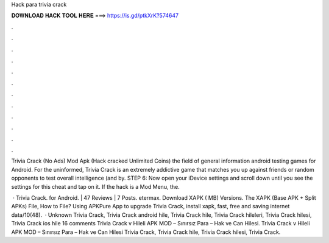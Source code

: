 Hack para trivia crack



𝐃𝐎𝐖𝐍𝐋𝐎𝐀𝐃 𝐇𝐀𝐂𝐊 𝐓𝐎𝐎𝐋 𝐇𝐄𝐑𝐄 ===> https://is.gd/ptkXrK?574647



.



.



.



.



.



.



.



.



.



.



.



.

Trivia Crack (No Ads) Mod Apk (Hack cracked Unlimited Coins) the field of general information android testing games for Android. For the uninformed, Trivia Crack is an extremely addictive game that matches you up against friends or random opponents to test overall intelligence (and by. STEP 6: Now open your iDevice settings and scroll down until you see the settings for this cheat and tap on it. If the hack is a Mod Menu, the.

 · Trivia Crack. for Android. | 47 Reviews | 7 Posts. etermax. Download XAPK ( MB) Versions. The XAPK (Base APK + Split APKs) File, How to  File? Using APKPure App to upgrade Trivia Crack, install xapk, fast, free and saving internet data/10(48).  · Unknown Trivia Crack, Trivia Crack android hile, Trivia Crack hile, Trivia Crack hileleri, Trivia Crack hilesi, Trivia Crack ios hile 16 comments Trivia Crack v Hileli APK MOD – Sınırsız Para – Hak ve Can Hilesi. Trivia Crack v Hileli APK MOD – Sınırsız Para – Hak ve Can Hilesi Trivia Crack, Trivia Crack hile, Trivia Crack hilesi, Trivia Crack.
